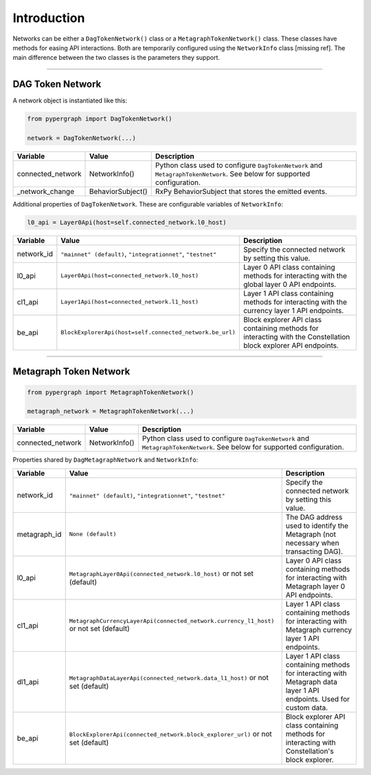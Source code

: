 Introduction
============

Networks can be either a ``DagTokenNetwork()`` class or a ``MetagraphTokenNetwork()`` class. These classes have methods for easing API interactions. Both are temporarily configured using the ``NetworkInfo`` class [missing ref]. The main difference between the two classes is the parameters they support.

-----

DAG Token Network
-----------------

A network object is instantiated like this:

.. code-block:: python

    from pypergraph import DagTokenNetwork()

    network = DagTokenNetwork(...)

.. table::
   :widths: auto

   =================  =================  =============================================================
   Variable           Value              Description
   =================  =================  =============================================================
   connected_network  NetworkInfo()      Python class used to configure ``DagTokenNetwork`` and
                                         ``MetagraphTokenNetwork``. See below for supported configuration.
   _network_change    BehaviorSubject()  RxPy BehaviorSubject that stores the emitted events.
   =================  =================  =============================================================

Additional properties of ``DagTokenNetwork``. These are configurable variables of ``NetworkInfo``:

.. code-block:: python

   l0_api = Layer0Api(host=self.connected_network.l0_host)

.. table::
   :widths: auto

   ============  ===================================================================  ===========================================================
   Variable      Value                                                                Description
   ============  ===================================================================  ===========================================================
   network_id    ``"mainnet" (default)``, ``"integrationnet"``, ``"testnet"``         Specify the connected network by setting this value.
   l0_api        ``Layer0Api(host=connected_network.l0_host)``                        Layer 0 API class containing methods for interacting
                                                                                      with the global layer 0 API endpoints.
   cl1_api       ``Layer1Api(host=connected_network.l1_host)``                        Layer 1 API class containing methods for interacting
                                                                                      with the currency layer 1 API endpoints.
   be_api        ``BlockExplorerApi(host=self.connected_network.be_url)``             Block explorer API class containing methods for
                                                                                      interacting with the Constellation block explorer
                                                                                      API endpoints.
   ============  ===================================================================  ===========================================================

-----

Metagraph Token Network
-----------------------

.. code-block:: python

    from pypergraph import MetagraphTokenNetwork()

    metagraph_network = MetagraphTokenNetwork(...)

.. table::
   :widths: auto

   =================  ==============  ===============================================
   Variable           Value           Description
   =================  ==============  ===============================================
   connected_network  NetworkInfo()   Python class used to configure ``DagTokenNetwork`` and
                                      ``MetagraphTokenNetwork``. See below for supported configuration.
   =================  ==============  ===============================================

Properties shared by ``DagMetagraphNetwork`` and ``NetworkInfo``:

.. table::
   :widths: auto

   ============  ========================================================================================  ===========================================================
   Variable      Value                                                                                     Description
   ============  ========================================================================================  ===========================================================
   network_id    ``"mainnet" (default)``, ``"integrationnet"``, ``"testnet"``                              Specify the connected network by setting this value.
   metagraph_id  ``None (default)``                                                                        The DAG address used to identify the Metagraph
                                                                                                           (not necessary when transacting DAG).
   l0_api        ``MetagraphLayer0Api(connected_network.l0_host)`` or not set (default)                    Layer 0 API class containing methods for interacting with
                                                                                                           Metagraph layer 0 API endpoints.
   cl1_api       ``MetagraphCurrencyLayerApi(connected_network.currency_l1_host)`` or not set (default)    Layer 1 API class containing methods for interacting with
                                                                                                           Metagraph currency layer 1 API endpoints.
   dl1_api       ``MetagraphDataLayerApi(connected_network.data_l1_host)`` or not set (default)            Layer 1 API class containing methods for interacting with
                                                                                                           Metagraph data layer 1 API endpoints. Used for custom data.
   be_api        ``BlockExplorerApi(connected_network.block_explorer_url)`` or not set (default)           Block explorer API class containing methods for interacting
                                                                                                           with Constellation's block explorer.
   ============  ========================================================================================  ===========================================================

